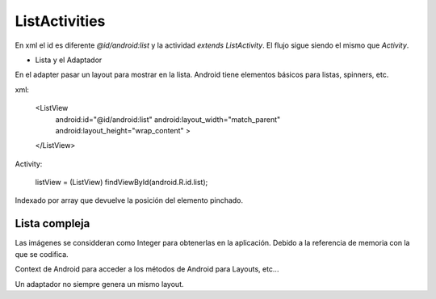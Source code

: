 ListActivities
================

En xml el id es diferente `@id/android:list` y la actividad `extends ListActivity`. El flujo sigue siendo el mismo que `Activity`.

* Lista y el Adaptador

En el adapter pasar un layout para mostrar en la lista. Android tiene elementos básicos para listas, spinners, etc.

xml:

    <ListView
        android:id="@id/android:list"
        android:layout_width="match_parent"
        android:layout_height="wrap_content" >
    </ListView>

Activity:

        listView = (ListView) findViewById(android.R.id.list);

Indexado por array que devuelve la posición del elemento pinchado.

Lista compleja
----------------

Las imágenes se considderan como Integer para obtenerlas en la aplicación. Debido a la referencia de memoria con la que se codifica.

Context de Android para acceder a los métodos de Android para Layouts, etc...

Un adaptador no siempre genera un mismo layout.

